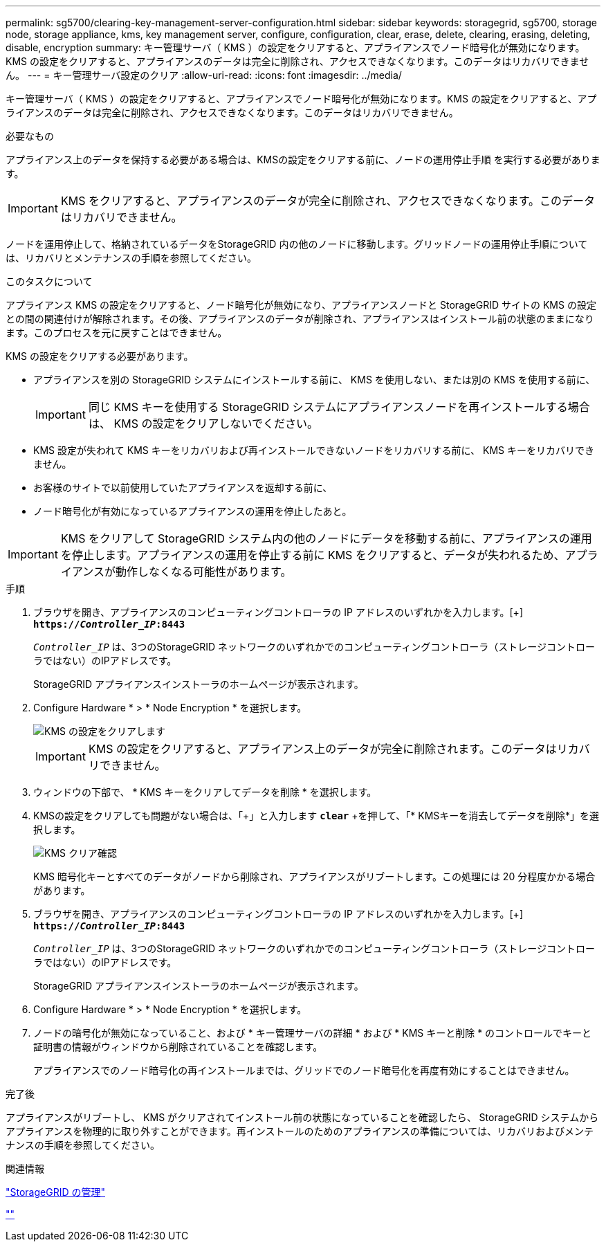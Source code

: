 ---
permalink: sg5700/clearing-key-management-server-configuration.html 
sidebar: sidebar 
keywords: storagegrid, sg5700, storage node, storage appliance, kms, key management server, configure, configuration, clear, erase, delete, clearing, erasing, deleting, disable, encryption 
summary: キー管理サーバ（ KMS ）の設定をクリアすると、アプライアンスでノード暗号化が無効になります。KMS の設定をクリアすると、アプライアンスのデータは完全に削除され、アクセスできなくなります。このデータはリカバリできません。 
---
= キー管理サーバ設定のクリア
:allow-uri-read: 
:icons: font
:imagesdir: ../media/


[role="lead"]
キー管理サーバ（ KMS ）の設定をクリアすると、アプライアンスでノード暗号化が無効になります。KMS の設定をクリアすると、アプライアンスのデータは完全に削除され、アクセスできなくなります。このデータはリカバリできません。

.必要なもの
アプライアンス上のデータを保持する必要がある場合は、KMSの設定をクリアする前に、ノードの運用停止手順 を実行する必要があります。


IMPORTANT: KMS をクリアすると、アプライアンスのデータが完全に削除され、アクセスできなくなります。このデータはリカバリできません。

ノードを運用停止して、格納されているデータをStorageGRID 内の他のノードに移動します。グリッドノードの運用停止手順については、リカバリとメンテナンスの手順を参照してください。

.このタスクについて
アプライアンス KMS の設定をクリアすると、ノード暗号化が無効になり、アプライアンスノードと StorageGRID サイトの KMS の設定との間の関連付けが解除されます。その後、アプライアンスのデータが削除され、アプライアンスはインストール前の状態のままになります。このプロセスを元に戻すことはできません。

KMS の設定をクリアする必要があります。

* アプライアンスを別の StorageGRID システムにインストールする前に、 KMS を使用しない、または別の KMS を使用する前に、
+

IMPORTANT: 同じ KMS キーを使用する StorageGRID システムにアプライアンスノードを再インストールする場合は、 KMS の設定をクリアしないでください。

* KMS 設定が失われて KMS キーをリカバリおよび再インストールできないノードをリカバリする前に、 KMS キーをリカバリできません。
* お客様のサイトで以前使用していたアプライアンスを返却する前に、
* ノード暗号化が有効になっているアプライアンスの運用を停止したあと。



IMPORTANT: KMS をクリアして StorageGRID システム内の他のノードにデータを移動する前に、アプライアンスの運用を停止します。アプライアンスの運用を停止する前に KMS をクリアすると、データが失われるため、アプライアンスが動作しなくなる可能性があります。

.手順
. ブラウザを開き、アプライアンスのコンピューティングコントローラの IP アドレスのいずれかを入力します。[+]
`*https://_Controller_IP_:8443*`
+
`_Controller_IP_` は、3つのStorageGRID ネットワークのいずれかでのコンピューティングコントローラ（ストレージコントローラではない）のIPアドレスです。

+
StorageGRID アプライアンスインストーラのホームページが表示されます。

. Configure Hardware * > * Node Encryption * を選択します。
+
image::../media/clear_kms.png[KMS の設定をクリアします]

+

IMPORTANT: KMS の設定をクリアすると、アプライアンス上のデータが完全に削除されます。このデータはリカバリできません。

. ウィンドウの下部で、 * KMS キーをクリアしてデータを削除 * を選択します。
. KMSの設定をクリアしても問題がない場合は、「+」と入力します
`*clear*` +を押して、「* KMSキーを消去してデータを削除*」を選択します。
+
image::../media/fde_disable_confirmation.png[KMS クリア確認]

+
KMS 暗号化キーとすべてのデータがノードから削除され、アプライアンスがリブートします。この処理には 20 分程度かかる場合があります。

. ブラウザを開き、アプライアンスのコンピューティングコントローラの IP アドレスのいずれかを入力します。[+]
`*https://_Controller_IP_:8443*`
+
`_Controller_IP_` は、3つのStorageGRID ネットワークのいずれかでのコンピューティングコントローラ（ストレージコントローラではない）のIPアドレスです。

+
StorageGRID アプライアンスインストーラのホームページが表示されます。

. Configure Hardware * > * Node Encryption * を選択します。
. ノードの暗号化が無効になっていること、および * キー管理サーバの詳細 * および * KMS キーと削除 * のコントロールでキーと証明書の情報がウィンドウから削除されていることを確認します。
+
アプライアンスでのノード暗号化の再インストールまでは、グリッドでのノード暗号化を再度有効にすることはできません。



.完了後
アプライアンスがリブートし、 KMS がクリアされてインストール前の状態になっていることを確認したら、 StorageGRID システムからアプライアンスを物理的に取り外すことができます。再インストールのためのアプライアンスの準備については、リカバリおよびメンテナンスの手順を参照してください。

.関連情報
link:../admin/index.html["StorageGRID の管理"]

link:../maintain/index.html[""]
